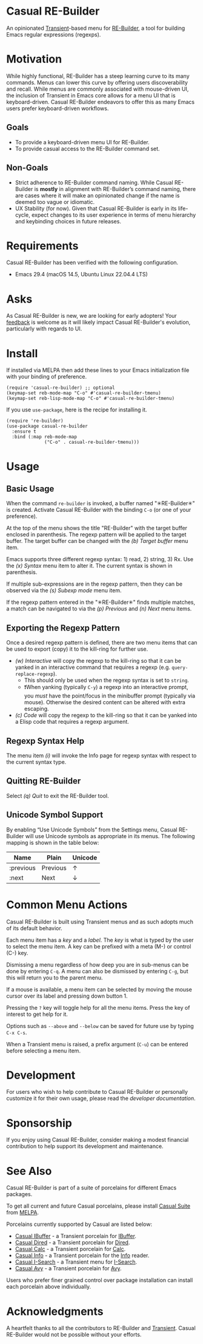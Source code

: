 * Casual RE-Builder
An opinionated [[https://github.com/magit/transient][Transient]]-based menu for [[https://www.gnu.org/software/emacs/manual/html_node/elisp/Regular-Expressions.html][RE-Builder]], a tool for building Emacs regular expressions (regexps).

[[file:docs/images/casual-re-builder-screenshot.png]]

* Motivation
While highly functional, RE-Builder has a steep learning curve to its many commands. Menus can lower this curve by offering users discoverability and recall. While menus are commonly associated with mouse-driven UI, the inclusion of Transient in Emacs core allows for a menu UI that is keyboard-driven. Casual RE-Builder endeavors to offer this as many Emacs users prefer keyboard-driven workflows.

** Goals
- To provide a keyboard-driven menu UI for RE-Builder.
- To provide casual access to the RE-Builder command set.

** Non-Goals
- Strict adherence to RE-Builder command naming. While Casual RE-Builder is *mostly* in alignment with RE-Builder’s command naming, there are cases where it will make an opinionated change if the name is deemed too vague or idiomatic.
- UX Stability (for now). Given that Casual RE-Builder is early in its life-cycle, expect changes to its user experience in terms of menu hierarchy and keybinding choices in future releases.

* Requirements
Casual RE-Builder has been verified with the following configuration. 
- Emacs 29.4 (macOS 14.5, Ubuntu Linux 22.04.4 LTS)

* Asks
As Casual RE-Builder is new, we are looking for early adopters! Your [[https://github.com/kickingvegas/casual-re-builder/discussions][feedback]] is welcome as it will likely impact Casual RE-Builder's evolution, particularly with regards to UI.

* Install
If installed via MELPA then add these lines to your Emacs initialization file with your binding of preference. 
#+begin_src elisp :lexical no
  (require 'casual-re-builder) ;; optional
  (keymap-set reb-mode-map "C-o" #'casual-re-builder-tmenu)
  (keymap-set reb-lisp-mode-map "C-o" #'casual-re-builder-tmenu)
#+end_src

If you use ~use-package~, here is the recipe for installing it.
#+begin_src elisp :lexical no
  (require 're-builder)
  (use-package casual-re-builder
    :ensure t
    :bind (:map reb-mode-map
                ("C-o" . casual-re-builder-tmenu)))
#+end_src


* Usage

** Basic Usage
When the command ~re-builder~ is invoked, a buffer named "✳︎RE-Builder✳︎" is created. Activate Casual RE-Builder with the binding ~C-o~ (or one of your preference). 

At the top of the menu shows the title "RE-Builder" with the target buffer enclosed in parenthesis. The regexp pattern will be applied to the target buffer. The target buffer can be changed with the /(b) Target buffer/ menu item.

Emacs supports three different regexp syntax: 1) read, 2) string, 3) Rx.  Use the /(x) Syntax/ menu item to alter it. The current syntax is shown in parenthesis.

If multiple sub-expressions are in the regexp pattern, then they can be observed via the /(s) Subexp mode/ menu item.

If the regexp pattern entered in the "✳︎RE-Builder✳︎" finds multiple matches, a match can be navigated to via the /(p) Previous/ and /(n) Next/ menu items.

** Exporting the Regexp Pattern
Once a desired regexp pattern is defined, there are two menu items that can be used to export (copy) it to the kill-ring for further use.

- /(w) Interactive/ will copy the regexp to the kill-ring so that it can be yanked in an interactive command that requires a regexp (e.g. ~query-replace-regexp~).
  - This should only be used when the regexp syntax is set to ~string~.
  - ❗️When yanking (typically ~C-y~) a regexp into an interactive prompt, you /must/ have the point/focus in the minibuffer prompt (typically via mouse). Otherwise the desired content can be altered with extra escaping.
- /(c) Code/ will copy the regexp to the kill-ring so that it can be yanked into a Elisp code that requires a regexp argument.

** Regexp Syntax Help
The menu item /(i)/ will invoke the Info page for regexp syntax with respect to the current syntax type.

** Quitting RE-Builder
Select /(q) Quit/ to exit the RE-Builder tool. 

** Unicode Symbol Support
By enabling “Use Unicode Symbols” from the Settings menu, Casual RE-Builder will use Unicode symbols as appropriate in its menus. The following mapping is shown in the table below:

| Name      | Plain    | Unicode |
|-----------+----------+---------|
| :previous | Previous | ↑       |
| :next     | Next     | ↓       |

* Common Menu Actions
Casual RE-Builder is built using Transient menus and as such adopts much of its default behavior.

Each menu item has a /key/ and a /label/. The /key/ is what is typed by the user to select the menu item. A key can be prefixed with a meta (M-) or control (C-) key. 

Dismissing a menu regardless of how deep you are in sub-menus can be done by entering ~C-q~. A menu can also be dismissed by entering ~C-g~, but this will return you to the parent menu.

If a mouse is available, a menu item can be selected by moving the mouse cursor over its label and pressing down button 1.

Pressing the ~?~ key will toggle help for all the menu items. Press the key of interest to get help for it.

Options such as ~--above~ and ~--below~ can be saved for future use by typing ~C-x C-s~.

When a Transient menu is raised, a prefix argument (~C-u~) can be entered before selecting a menu item.

* Development
For users who wish to help contribute to Casual RE-Builder or personally customize it for their own usage, please read the [[docs/developer.org][developer documentation]].

* Sponsorship
If you enjoy using Casual RE-Builder, consider making a modest financial contribution to help support its development and maintenance.

[[https://www.buymeacoffee.com/kickingvegas][file:docs/images/default-yellow.png]]

* See Also
Casual RE-Builder is part of a suite of porcelains for different Emacs packages.

To get all current and future Casual porcelains, please install [[https://github.com/kickingvegas/casual-suite][Casual Suite]] from [[https://melpa.org/#/casual-suite][MELPA]].

Porcelains currently supported by Casual are listed below:

- [[https://github.com/kickingvegas/casual-ibuffer][Casual IBuffer]] - a Transient porcelain for [[https://www.gnu.org/software/emacs/manual/html_node/emacs/Buffer-Menus.html][IBuffer]]. 
- [[https://github.com/kickingvegas/casual-dired][Casual Dired]] - a Transient porcelain for [[https://www.gnu.org/software/emacs/manual/html_node/emacs/Dired.html][Dired]].
- [[https://github.com/kickingvegas/casual-calc][Casual Calc]] - a Transient porcelain for [[https://www.gnu.org/software/emacs/manual/html_mono/calc.html][Calc]].
- [[https://github.com/kickingvegas/casual-info][Casual Info]] - a Transient porcelain for the [[https://www.gnu.org/software/emacs/manual/html_node/info/][Info]] reader.  
- [[https://github.com/kickingvegas/casual-isearch][Casual I-Search]] - a Transient menu for [[https://www.gnu.org/software/emacs/manual/html_node/emacs/Incremental-Search.html][I-Search]].
- [[https://github.com/kickingvegas/casual-avy][Casual Avy]] - a Transient porcelain for [[https://github.com/abo-abo/avy][Avy]].

Users who prefer finer grained control over package installation can install each porcelain above individually.

* Acknowledgments
A heartfelt thanks to all the contributors to RE-Builder and [[https://github.com/magit/transient][Transient]]. Casual RE-Builder would not be possible without your efforts.

